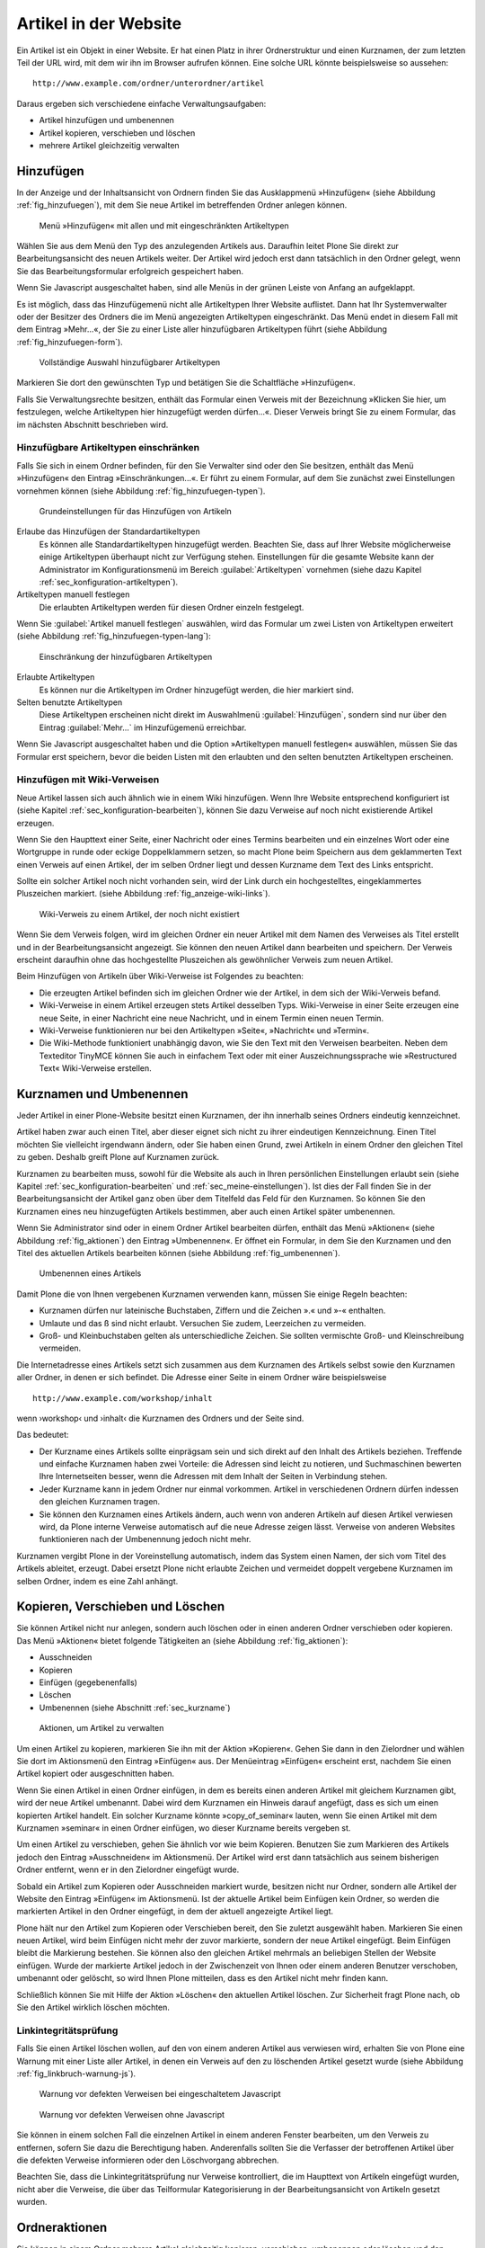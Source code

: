.. _sec_verwaltung:

========================
 Artikel in der Website
========================

Ein Artikel ist ein Objekt in einer Website. Er hat einen Platz in
ihrer Ordnerstruktur und einen Kurznamen, der zum letzten Teil der URL
wird, mit dem wir ihn im Browser aufrufen können. Eine solche URL
könnte beispielsweise so aussehen: ::

    http://www.example.com/ordner/unterordner/artikel

Daraus ergeben sich verschiedene einfache Verwaltungsaufgaben:

* Artikel hinzufügen und umbenennen
* Artikel kopieren, verschieben und löschen
* mehrere Artikel gleichzeitig verwalten

.. _sec_artikel-erstellen:

Hinzufügen
==========

In der Anzeige und der Inhaltsansicht von Ordnern finden Sie das
Ausklappmenü »Hinzufügen« (siehe Abbildung :ref:`fig_hinzufuegen`),
mit dem Sie neue Artikel im betreffenden Ordner anlegen können.

.. _fig_hinzufuegen:

.. figure:: ../images/hinzufuegen.*
   :width: 100%

   Menü »Hinzufügen« mit allen und mit eingeschränkten Artikeltypen 


Wählen Sie aus dem Menü den Typ des anzulegenden Artikels aus. Daraufhin
leitet Plone Sie direkt zur Bearbeitungsansicht des neuen Artikels weiter.
Der Artikel wird jedoch erst dann tatsächlich in den Ordner gelegt,
wenn Sie das Bearbeitungsformular erfolgreich gespeichert haben. 

Wenn Sie Javascript ausgeschaltet haben, sind alle Menüs in der grünen
Leiste von Anfang an aufgeklappt.

Es ist möglich, dass das Hinzufügemenü nicht alle Artikeltypen Ihrer
Website auflistet. Dann hat Ihr Systemverwalter oder der Besitzer des
Ordners die im Menü angezeigten Artikeltypen eingeschränkt. Das Menü
endet in diesem Fall mit dem Eintrag »Mehr...«, der Sie zu einer Liste
aller hinzufügbaren Artikeltypen führt (siehe Abbildung
:ref:`fig_hinzufuegen-form`).

.. _fig_hinzufuegen-form:

.. figure:: ../images/hinzufuegen-form.*
   :width: 100%

   Vollständige Auswahl hinzufügbarer Artikeltypen

Markieren Sie dort den gewünschten Typ und betätigen Sie die Schaltfläche
»Hinzufügen«. 

Falls Sie Verwaltungsrechte besitzen, enthält das Formular einen
Verweis mit der Bezeichnung »Klicken Sie hier, um festzulegen, welche
Artikeltypen hier hinzugefügt werden dürfen…«. Dieser Verweis bringt
Sie zu einem Formular, das im nächsten Abschnitt beschrieben wird.

.. _sec_artikeltypen-einschraenken:

Hinzufügbare Artikeltypen einschränken
--------------------------------------

Falls Sie sich in einem Ordner befinden, für den Sie Verwalter sind
oder den Sie besitzen, enthält das Menü »Hinzufügen« den Eintrag
»Einschränkungen...«. Er führt zu einem Formular, auf dem Sie zunächst
zwei Einstellungen vornehmen können (siehe Abbildung
:ref:`fig_hinzufuegen-typen`).

.. _fig_hinzufuegen-typen:

.. figure:: ../images/hinzufuegen-typen-kurz.*
   :width: 100%

   Grundeinstellungen für das Hinzufügen von Artikeln


Erlaube das Hinzufügen der Standardartikeltypen
  Es können alle Standardartikeltypen hinzugefügt werden. Beachten
  Sie, dass auf Ihrer Website möglicherweise einige Artikeltypen
  überhaupt nicht zur Verfügung stehen. Einstellungen für die gesamte
  Website kann der Administrator im Konfigurationsmenü im Bereich
  :guilabel:`Artikeltypen` vornehmen (siehe dazu Kapitel
  :ref:`sec_konfiguration-artikeltypen`). 

Artikeltypen manuell festlegen 
  Die erlaubten Artikeltypen werden für diesen Ordner einzeln
  festgelegt.

Wenn Sie :guilabel:`Artikel manuell festlegen` auswählen, wird das
Formular um zwei Listen von Artikeltypen erweitert (siehe Abbildung
:ref:`fig_hinzufuegen-typen-lang`):

.. _fig_hinzufuegen-typen-lang:

.. figure:: ../images/hinzufuegen-typen-lang.*
   :width: 100%

   Einschränkung der hinzufügbaren Artikeltypen


Erlaubte Artikeltypen
  Es können nur die Artikeltypen im Ordner hinzugefügt werden, die
  hier markiert sind.

Selten benutzte Artikeltypen
  Diese Artikeltypen erscheinen nicht direkt im Auswahlmenü
  :guilabel:`Hinzufügen`, sondern sind nur über den Eintrag
  :guilabel:`Mehr...` im Hinzufügemenü erreichbar.

Wenn Sie Javascript ausgeschaltet haben und die Option »Artikeltypen
manuell festlegen« auswählen, müssen Sie das Formular erst speichern,
bevor die beiden Listen mit den erlaubten und den selten benutzten
Artikeltypen erscheinen.

.. _sec_hinzufugen-mit-wiki:

Hinzufügen mit Wiki-Verweisen
-----------------------------

Neue Artikel lassen sich auch ähnlich wie in einem Wiki
hinzufügen. Wenn Ihre Website entsprechend konfiguriert ist (siehe
Kapitel :ref:`sec_konfiguration-bearbeiten`), können Sie dazu Verweise auf
noch nicht existierende Artikel erzeugen.

Wenn Sie den Haupttext einer Seite, einer Nachricht oder eines Termins
bearbeiten und ein einzelnes Wort oder eine Wortgruppe in runde oder
eckige Doppelklammern setzen, so macht Plone beim Speichern aus dem
geklammerten Text einen Verweis auf einen Artikel, der im selben
Ordner liegt und dessen Kurzname dem Text des Links entspricht.

Sollte ein solcher Artikel noch nicht vorhanden sein, wird der Link durch ein
hochgestelltes, eingeklammertes Pluszeichen markiert. (siehe Abbildung
:ref:`fig_anzeige-wiki-links`).

.. _fig_anzeige-wiki-links:

.. figure:: ../images/anzeige-wiki-links.*
   :width: 100%

   Wiki-Verweis zu einem Artikel, der noch nicht existiert


Wenn Sie dem Verweis folgen, wird im gleichen Ordner ein neuer Artikel
mit dem Namen des Verweises als Titel erstellt und in der
Bearbeitungsansicht angezeigt. Sie können den neuen Artikel dann
bearbeiten und speichern. Der Verweis erscheint daraufhin ohne das
hochgestellte Pluszeichen als gewöhnlicher Verweis zum neuen Artikel.

Beim Hinzufügen von Artikeln über Wiki-Verweise ist Folgendes zu beachten:

* Die erzeugten Artikel befinden sich im gleichen Ordner wie der Artikel,
  in dem sich der Wiki-Verweis befand.

* Wiki-Verweise in einem Artikel erzeugen stets Artikel desselben Typs.
  Wiki-Verweise in einer Seite erzeugen eine neue Seite, in einer Nachricht
  eine neue Nachricht, und in einem Termin einen neuen Termin.

* Wiki-Verweise funktionieren nur bei den Artikeltypen »Seite«,
  »Nachricht« und »Termin«.

* Die Wiki-Methode funktioniert unabhängig davon, wie Sie den Text mit
  den Verweisen bearbeiten. Neben dem Texteditor TinyMCE können Sie auch in
  einfachem Text oder mit einer Auszeichnungssprache wie »Restructured Text«
  Wiki-Verweise erstellen.

.. _sec_kurzname:

Kurznamen und Umbenennen
========================

Jeder Artikel in einer Plone-Website besitzt einen Kurznamen, der ihn
innerhalb seines Ordners eindeutig kennzeichnet.

Artikel haben zwar auch einen Titel, aber dieser eignet sich nicht zu
ihrer eindeutigen Kennzeichnung. Einen Titel möchten Sie vielleicht
irgendwann ändern, oder Sie haben einen Grund, zwei Artikeln in einem
Ordner den gleichen Titel zu geben. Deshalb greift Plone auf Kurznamen
zurück.

Kurznamen zu bearbeiten muss, sowohl für die Website als auch in Ihren
persönlichen Einstellungen erlaubt sein (siehe Kapitel
:ref:`sec_konfiguration-bearbeiten` und
:ref:`sec_meine-einstellungen`). Ist dies der Fall finden Sie
in der Bearbeitungsansicht der Artikel ganz oben über dem Titelfeld
das Feld für den Kurznamen. So können Sie den Kurznamen eines neu
hinzugefügten Artikels bestimmen, aber auch einen Artikel später
umbenennen.

Wenn Sie Administrator sind oder in einem Ordner Artikel bearbeiten
dürfen, enthält das Menü »Aktionen« (siehe Abbildung
:ref:`fig_aktionen`) den Eintrag »Umbenennen«. Er öffnet ein Formular,
in dem Sie den Kurznamen und den Titel des aktuellen Artikels
bearbeiten können (siehe Abbildung :ref:`fig_umbenennen`).

.. _fig_umbenennen:

.. figure:: ..//images/umbenennen-ohne-js.*
   :width: 70%

   Umbenennen eines Artikels

Damit Plone die von Ihnen vergebenen Kurznamen verwenden kann, müssen Sie
einige Regeln beachten:

* Kurznamen dürfen nur lateinische Buchstaben, Ziffern und die Zeichen
  ».« und »-« enthalten.

* Umlaute und das ß sind nicht erlaubt. Versuchen Sie zudem, Leerzeichen
  zu vermeiden.

* Groß- und Kleinbuchstaben gelten als unterschiedliche Zeichen. Sie
  sollten vermischte Groß- und Kleinschreibung vermeiden.


Die Internetadresse eines Artikels setzt sich zusammen aus dem Kurznamen des
Artikels selbst sowie den Kurznamen aller Ordner, in denen er sich befindet.
Die Adresse einer Seite in einem Ordner wäre beispielsweise ::

    http://www.example.com/workshop/inhalt 

wenn ›workshop‹ und ›inhalt‹ die Kurznamen des Ordners und der Seite
sind.

Das bedeutet:

* Der Kurzname eines Artikels sollte einprägsam sein und sich direkt
  auf den Inhalt des Artikels beziehen. Treffende und einfache
  Kurznamen haben zwei Vorteile: die Adressen sind leicht zu notieren,
  und Suchmaschinen bewerten Ihre Internetseiten besser, wenn die
  Adressen mit dem Inhalt der Seiten in Verbindung stehen.

* Jeder Kurzname kann in jedem Ordner nur einmal vorkommen. Artikel in
  verschiedenen Ordnern dürfen indessen den gleichen Kurznamen tragen.

* Sie können den Kurznamen eines Artikels ändern, auch wenn von anderen
  Artikeln auf diesen Artikel verwiesen wird, da Plone interne Verweise
  automatisch auf die neue Adresse zeigen lässt. Verweise von anderen
  Websites funktionieren nach der Umbenennung jedoch nicht mehr. 

Kurznamen vergibt Plone in der Voreinstellung automatisch, indem das
System einen Namen, der sich vom Titel des Artikels ableitet, erzeugt.
Dabei ersetzt Plone nicht erlaubte Zeichen und vermeidet doppelt
vergebene Kurznamen im selben Ordner, indem es eine Zahl anhängt.

.. _sec_kopieren-verschieben-loeschen:

Kopieren, Verschieben und Löschen
=================================

Sie können Artikel nicht nur anlegen, sondern auch löschen oder in
einen anderen Ordner verschieben oder kopieren. Das Menü »Aktionen«
bietet folgende Tätigkeiten an (siehe Abbildung :ref:`fig_aktionen`):

* Ausschneiden
* Kopieren
* Einfügen (gegebenenfalls)
* Löschen
* Umbenennen (siehe Abschnitt :ref:`sec_kurzname`)

.. _fig_aktionen:

.. figure:: ../images/aktionen.*
   :width: 30%

   Aktionen, um Artikel zu verwalten

Um einen Artikel zu kopieren, markieren Sie ihn mit der Aktion
»Kopieren«.  Gehen Sie dann in den Zielordner und wählen Sie dort im
Aktionsmenü den Eintrag »Einfügen« aus. Der Menüeintrag »Einfügen«
erscheint erst, nachdem Sie einen Artikel kopiert oder ausgeschnitten
haben.

Wenn Sie einen Artikel in einen Ordner einfügen, in dem es bereits
einen anderen Artikel mit gleichem Kurznamen gibt, wird der neue
Artikel umbenannt. Dabei wird dem Kurznamen ein Hinweis darauf
angefügt, dass es sich um einen kopierten Artikel handelt. Ein solcher
Kurzname könnte »copy_of_seminar« lauten, wenn Sie einen Artikel mit
dem Kurznamen »seminar« in einen Ordner einfügen, wo dieser Kurzname
bereits vergeben st.

Um einen Artikel zu verschieben, gehen Sie ähnlich vor wie beim Kopieren.
Benutzen Sie zum Markieren des Artikels jedoch den Eintrag »Ausschneiden« im
Aktionsmenü. Der Artikel wird erst dann tatsächlich aus seinem bisherigen
Ordner entfernt, wenn er in den Zielordner eingefügt wurde.

Sobald ein Artikel zum Kopieren oder Ausschneiden markiert wurde,
besitzen nicht nur Ordner, sondern alle Artikel der Website den
Eintrag »Einfügen« im Aktionsmenü. Ist der aktuelle Artikel beim
Einfügen kein Ordner, so werden die markierten Artikel in den Ordner
eingefügt, in dem der aktuell angezeigte Artikel liegt.

Plone hält nur den Artikel zum Kopieren oder Verschieben bereit, den Sie
zuletzt ausgewählt haben. Markieren Sie einen neuen Artikel, wird beim
Einfügen nicht mehr der zuvor markierte, sondern der neue Artikel eingefügt.
Beim Einfügen bleibt die Markierung bestehen. Sie können also den gleichen
Artikel mehrmals an beliebigen Stellen der Website einfügen. Wurde der
markierte Artikel jedoch in der Zwischenzeit von Ihnen oder einem anderen
Benutzer verschoben, umbenannt oder gelöscht, so wird Ihnen Plone mitteilen,
dass es den Artikel nicht mehr finden kann.

Schließlich können Sie mit Hilfe der Aktion »Löschen« den aktuellen Artikel
löschen. Zur Sicherheit fragt Plone nach, ob Sie den Artikel wirklich löschen
möchten. 

Linkintegritätsprüfung
----------------------

Falls Sie einen Artikel löschen wollen, auf den von einem anderen Artikel aus
verwiesen wird, erhalten Sie von Plone eine Warnung mit einer Liste aller
Artikel, in denen ein Verweis auf den zu löschenden Artikel gesetzt wurde
(siehe Abbildung :ref:`fig_linkbruch-warnung-js`).

.. _fig_linkbruch-warnung-js:

.. figure:: ../images/linkbruch-warnung-js.*
   :width: 80%

   Warnung vor defekten Verweisen bei eingeschaltetem Javascript

.. _fig_linkbruch-warnung:

.. figure:: ../images/linkbruch-warnung.*
   :width: 100%

   Warnung vor defekten Verweisen ohne Javascript

Sie können in einem solchen Fall die einzelnen Artikel in einem
anderen Fenster bearbeiten, um den Verweis zu entfernen, sofern Sie
dazu die Berechtigung haben. Anderenfalls sollten Sie die Verfasser
der betroffenen Artikel über die defekten Verweise informieren oder
den Löschvorgang abbrechen.

Beachten Sie, dass die Linkintegritätsprüfung nur Verweise
kontrolliert, die im Haupttext von Artikeln eingefügt wurden, nicht
aber die Verweise, die über das Teilformular Kategorisierung in der
Bearbeitungsansicht von Artikeln gesetzt wurden. 

.. _sec_ordner-aktionen:

Ordneraktionen
==============

Sie können in einem Ordner mehrere Artikel gleichzeitig kopieren,
verschieben, umbenennen oder löschen und den Status mehrerer Artikel
in einem Arbeitsschritt verändern. Dazu befindet sich unterhalb der
Inhaltsübersicht eines Ordners eine Reihe von Schaltflächen für
Ordneraktionen. Kreuzen Sie diejenigen Artikel in der Inhaltsübersicht
an, auf die Sie eine Aktion anwenden wollen, und betätigen Sie die
entsprechende Schaltfläche. Es gibt folgende Ordneraktionen:


Kopieren 
  Markiert die angekreuzten Artikel zum Kopieren.

Ausschneiden
  Markiert die angekreuzten Artikel zum Verschieben.

Umbenennen
  Leitet Sie zu einem Formular weiter, das dem in
  Abbildung :ref:`fig_umbenennen` entspricht, allerdings Eingabefelder für
  alle markierten Artikel enthält. Beachten Sie die Regeln für Kurznamen in
  Abschnitt :ref:`sec_artikel-erstellen`.

Einfügen
  Fügt markierte Artikel in den Ordner ein, falls
  Sie in der laufenden Arbeitssitzung bereits einen oder mehrere Artikel zum
  Kopieren oder Verschieben markiert haben.

Löschen
  Löscht alle angekreuzten Artikel. Es gibt dabei keine
  Sicherheitsabfrage wie beim Löschen eines einzelnen Artikels über
  das Aktionsmenü.

Status ändern
  Leitet auf ein Formular weiter, wo Sie den Status der
  angekreuzten Artikel in einem Arbeitsgang verändern können (siehe
  Abschnitt :ref:`sec_workflow`).
